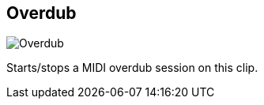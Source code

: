 [#inspector-clip-overdub]
== Overdub

image:generated/screenshots/elements/inspector/clip/overdub.png[Overdub, role="related thumb right"]

Starts/stops a MIDI overdub session on this clip.

